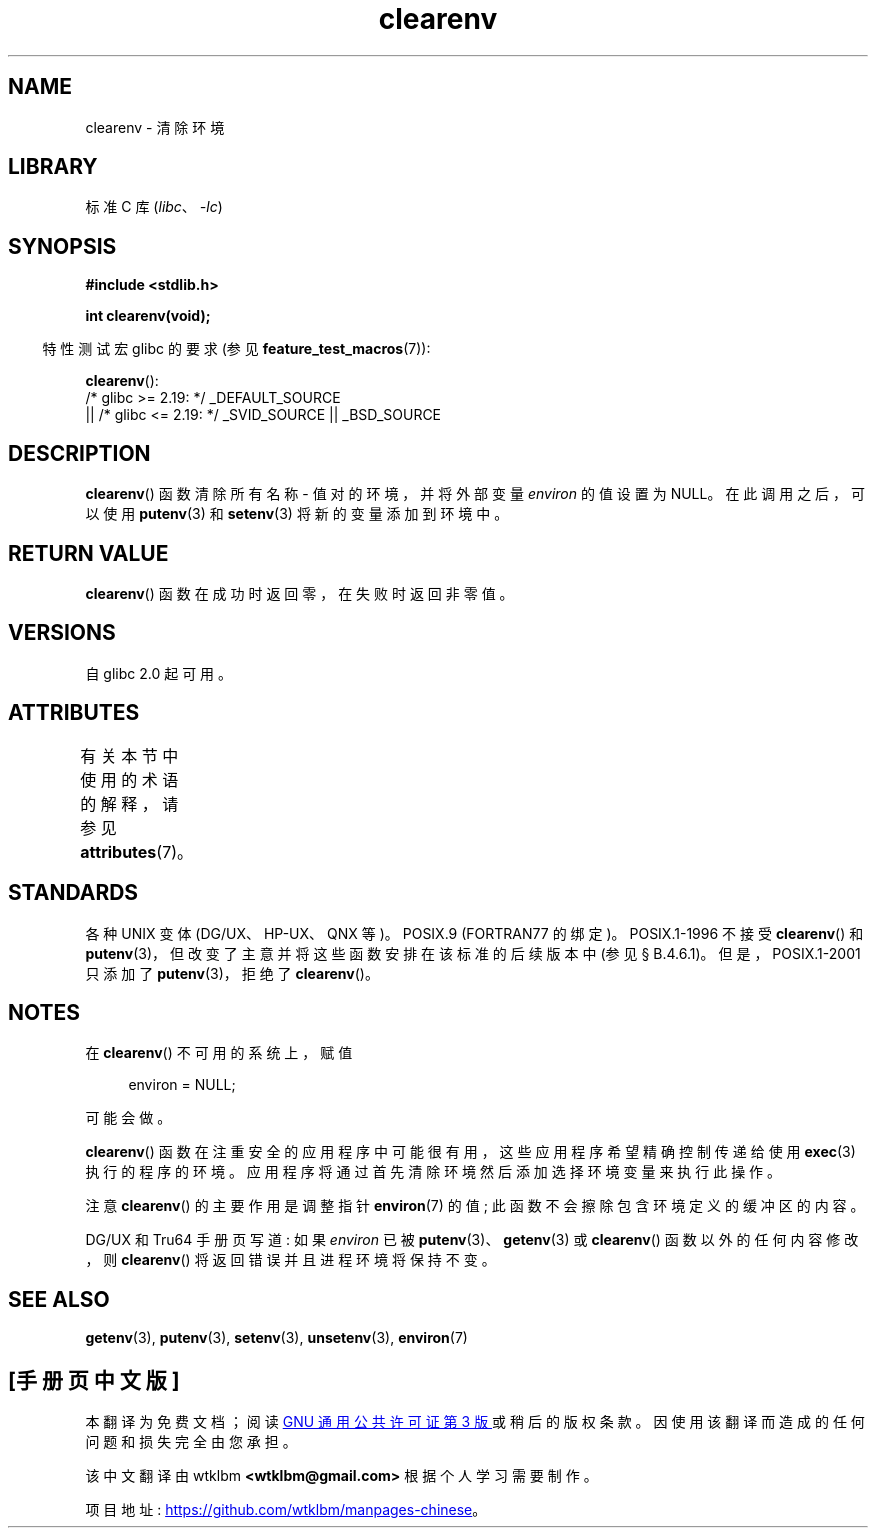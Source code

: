 .\" -*- coding: UTF-8 -*-
'\" t
.\" Copyright 2001 John Levon <moz@compsoc.man.ac.uk>
.\"
.\" SPDX-License-Identifier: Linux-man-pages-copyleft
.\"
.\" Additions, aeb, 2001-10-17.
.\"*******************************************************************
.\"
.\" This file was generated with po4a. Translate the source file.
.\"
.\"*******************************************************************
.TH clearenv 3 2023\-02\-05 "Linux man\-pages 6.03" 
.SH NAME
clearenv \- 清除环境
.SH LIBRARY
标准 C 库 (\fIlibc\fP、\fI\-lc\fP)
.SH SYNOPSIS
.nf
\fB#include <stdlib.h>\fP
.PP
\fBint clearenv(void);\fP
.fi
.PP
.RS -4
特性测试宏 glibc 的要求 (参见 \fBfeature_test_macros\fP(7)):
.RE
.PP
\fBclearenv\fP():
.nf
    /* glibc >= 2.19: */ _DEFAULT_SOURCE
        || /* glibc <= 2.19: */ _SVID_SOURCE || _BSD_SOURCE
.fi
.SH DESCRIPTION
\fBclearenv\fP() 函数清除所有名称 \- 值对的环境，并将外部变量 \fIenviron\fP 的值设置为 NULL。 在此调用之后，可以使用
\fBputenv\fP(3) 和 \fBsetenv\fP(3) 将新的变量添加到环境中。
.SH "RETURN VALUE"
.\" Most versions of UNIX return -1 on error, or do not even have errors.
.\" glibc info and the Watcom C library document "a nonzero value".
\fBclearenv\fP() 函数在成功时返回零，在失败时返回非零值。
.SH VERSIONS
自 glibc 2.0 起可用。
.SH ATTRIBUTES
有关本节中使用的术语的解释，请参见 \fBattributes\fP(7)。
.ad l
.nh
.TS
allbox;
lbx lb lb
l l l.
Interface	Attribute	Value
T{
\fBclearenv\fP()
T}	Thread safety	MT\-Unsafe const:env
.TE
.hy
.ad
.sp 1
.SH STANDARDS
各种 UNIX 变体 (DG/UX、HP\-UX、QNX 等)。 POSIX.9 (FORTRAN77 的绑定)。 POSIX.1\-1996 不接受
\fBclearenv\fP() 和 \fBputenv\fP(3)，但改变了主意并将这些函数安排在该标准的后续版本中 (参见 \[sc] B.4.6.1)。
但是，POSIX.1\-2001 只添加了 \fBputenv\fP(3)，拒绝了 \fBclearenv\fP()。
.SH NOTES
在 \fBclearenv\fP() 不可用的系统上，赋值
.PP
.in +4n
.EX
environ = NULL;
.EE
.in
.PP
可能会做。
.PP
\fBclearenv\fP() 函数在注重安全的应用程序中可能很有用，这些应用程序希望精确控制传递给使用 \fBexec\fP(3) 执行的程序的环境。
应用程序将通过首先清除环境然后添加选择环境变量来执行此操作。
.PP
注意 \fBclearenv\fP() 的主要作用是调整指针 \fBenviron\fP(7) 的值; 此函数不会擦除包含环境定义的缓冲区的内容。
.PP
.\" .LP
.\" HP-UX has a ENOMEM error return.
DG/UX 和 Tru64 手册页写道: 如果 \fIenviron\fP 已被 \fBputenv\fP(3)、\fBgetenv\fP(3) 或
\fBclearenv\fP() 函数以外的任何内容修改，则 \fBclearenv\fP() 将返回错误并且进程环境将保持不变。
.SH "SEE ALSO"
\fBgetenv\fP(3), \fBputenv\fP(3), \fBsetenv\fP(3), \fBunsetenv\fP(3), \fBenviron\fP(7)
.PP
.SH [手册页中文版]
.PP
本翻译为免费文档；阅读
.UR https://www.gnu.org/licenses/gpl-3.0.html
GNU 通用公共许可证第 3 版
.UE
或稍后的版权条款。因使用该翻译而造成的任何问题和损失完全由您承担。
.PP
该中文翻译由 wtklbm
.B <wtklbm@gmail.com>
根据个人学习需要制作。
.PP
项目地址:
.UR \fBhttps://github.com/wtklbm/manpages-chinese\fR
.ME 。
